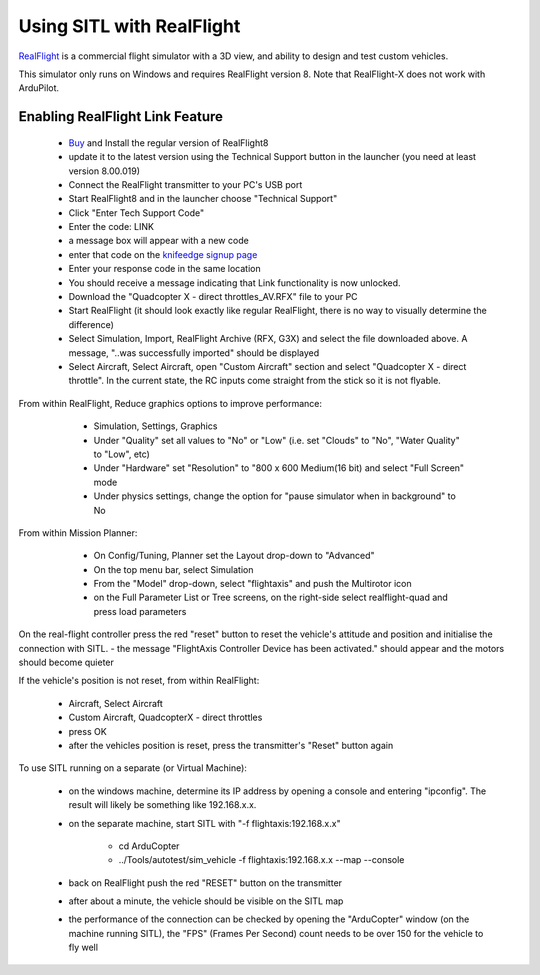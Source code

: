 .. _sitl-with-realflight:

==========================
Using SITL with RealFlight
==========================

.. youtube:: 5XqQ52n_U8M
    :width: 100%

`RealFlight <http://www.realflight.com/>`__ is a commercial flight simulator with a 3D view, and ability to design and test custom vehicles.

This simulator only runs on Windows and requires RealFlight
version 8. Note that RealFlight-X does not work with ArduPilot.

Enabling RealFlight Link Feature
================================

  - `Buy <http://www.realflight.com/where-to-buy.php>`__ and Install the regular version of RealFlight8
  - update it to the latest version using the Technical Support button in the launcher (you need at least version 8.00.019)
  - Connect the RealFlight transmitter to your PC's USB port
  - Start RealFlight8 and in the launcher choose "Technical Support"
  - Click "Enter Tech Support Code"
  - Enter the code: LINK
  - a message box will appear with a new code
  - enter that code on the `knifeedge signup page <https://www.knifeedge.com/cart/index.php?main_page=product_info&products_id=181>`__
  - Enter your response code in the same location
  - You should receive a message indicating that Link functionality is now unlocked.
  - Download the "Quadcopter X - direct throttles_AV.RFX" file to your PC
  - Start RealFlight (it should look exactly like regular RealFlight, there is no way to visually determine the difference)
  - Select Simulation, Import, RealFlight Archive (RFX, G3X) and select the file downloaded above.  A message, "..was successfully imported" should be displayed
  - Select Aircraft, Select Aircraft, open "Custom Aircraft" section and select "Quadcopter X - direct throttle".  In the current state, the RC inputs come straight from the stick so it is not flyable.

  .. image:: ../images/realflight-select-aircraft.png
    :target: ../_images/realflight-select-aircraft.png
  
From within RealFlight, Reduce graphics options to improve performance:

   - Simulation, Settings, Graphics
   - Under "Quality" set all values to "No" or "Low" (i.e. set "Clouds" to "No", "Water Quality" to "Low", etc)
   - Under "Hardware" set "Resolution" to "800 x 600 Medium(16 bit) and select "Full Screen" mode
   - Under physics settings, change the option for "pause simulator when in background" to No
   
  .. image:: ../images/realflight-settings-graphics.png
    :target: ../_images/realflight-settings-graphics.png
   
From within Mission Planner:

   - On Config/Tuning, Planner set the Layout drop-down to "Advanced"
   - On the top menu bar, select Simulation
   - From the "Model" drop-down, select "flightaxis" and push the Multirotor icon
   - on the Full Parameter List or Tree screens, on the right-side select realflight-quad and press load parameters

  .. image:: ../images/realflight-mp-sitl.jpg
    :target: ../_images/realflight-mp-sitl.jpg

On the real-flight controller press the red "reset" button to reset the vehicle's attitude and position and initialise the connection with SITL.
- the message "FlightAxis Controller Device has been activated." should appear and the motors should become quieter

If the vehicle's position is not reset, from within RealFlight:

  - Aircraft, Select Aircraft
  - Custom Aircraft, QuadcopterX - direct throttles
  - press OK
  - after the vehicles position is reset, press the transmitter's "Reset" button again

To use SITL running on a separate (or Virtual Machine):

   - on the windows machine, determine its IP address by opening a console and entering "ipconfig".  The result will likely be something like 192.168.x.x.
   - on the separate machine, start SITL with "-f flightaxis:192.168.x.x"

       - cd ArduCopter
       - ../Tools/autotest/sim_vehicle -f flightaxis:192.168.x.x --map --console
   - back on RealFlight push the red "RESET" button on the transmitter
   - after about a minute, the vehicle should be visible on the SITL map
   - the performance of the connection can be checked by opening the "ArduCopter" window (on the machine running SITL), the "FPS" (Frames Per Second) count needs to be over 150 for the vehicle to fly well
